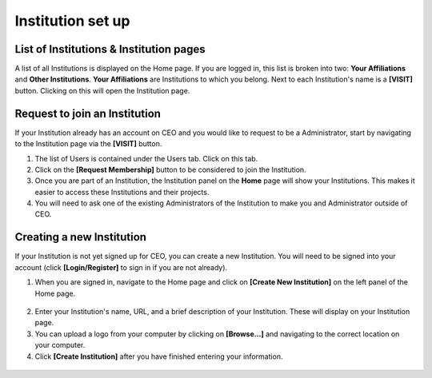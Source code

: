 Institution set up
==================

List of Institutions & Institution pages
----------------------------------------

A list of all Institutions is displayed on the Home page. If you are logged in, this list is broken into two: **Your Affiliations** and **Other Institutions**. **Your Affiliations** are Institutions to which you belong. Next to each Institution's name is a **[VISIT]** button. Clicking on this will open the Institution page.

.. figure:: ../_images/joining1.png
    :alt: The VISIT button
    :width: 75%
    :align: center

Request to join an Institution
------------------------------

If your Institution already has an account on CEO and you would like to request to be a Administrator, start by navigating to the Institution page via the **[VISIT]** button.

1. The list of Users is contained under the Users tab. Click on this tab.
2. Click on the **[Request Membership]** button to be considered to join the Institution.
3. Once you are part of an Institution, the Institution panel on the **Home** page will show your Institutions. This makes it easier to access these Institutions and their projects.
4. You will need to ask one of the existing Administrators of the Institution to make you and Administrator outside of CEO.

Creating a new Institution
--------------------------

If your Institution is not yet signed up for CEO, you can create a new Institution. You will need to be signed into your account (click **[Login/Register]** to sign in if you are not already).

1. When you are signed in, navigate to the Home page and click on **[Create New Institution]** on the left panel of the Home page.

.. figure:: ../_images/institution1.png
    :alt: Button for Institution creation.
    :width: 60%
    :align: center

2. Enter your Institution's name, URL, and a brief description of your Institution. These will display on your Institution page.
3. You can upload a logo from your computer by clicking on **[Browse…]** and navigating to the correct location on your computer.
4. Click **[Create Institution]** after you have finished entering your information.

.. figure:: ../_images/institution2.png
    :alt: Create a new Institution.
    :width: 70%
    :align: center
